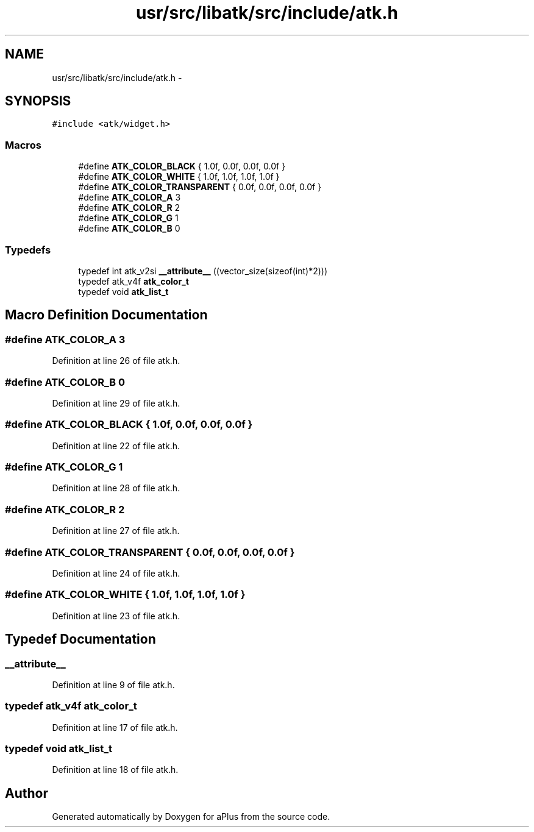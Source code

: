 .TH "usr/src/libatk/src/include/atk.h" 3 "Fri Nov 14 2014" "Version 0.1" "aPlus" \" -*- nroff -*-
.ad l
.nh
.SH NAME
usr/src/libatk/src/include/atk.h \- 
.SH SYNOPSIS
.br
.PP
\fC#include <atk/widget\&.h>\fP
.br

.SS "Macros"

.in +1c
.ti -1c
.RI "#define \fBATK_COLOR_BLACK\fP   { 1\&.0f, 0\&.0f, 0\&.0f, 0\&.0f }"
.br
.ti -1c
.RI "#define \fBATK_COLOR_WHITE\fP   { 1\&.0f, 1\&.0f, 1\&.0f, 1\&.0f }"
.br
.ti -1c
.RI "#define \fBATK_COLOR_TRANSPARENT\fP   { 0\&.0f, 0\&.0f, 0\&.0f, 0\&.0f }"
.br
.ti -1c
.RI "#define \fBATK_COLOR_A\fP   3"
.br
.ti -1c
.RI "#define \fBATK_COLOR_R\fP   2"
.br
.ti -1c
.RI "#define \fBATK_COLOR_G\fP   1"
.br
.ti -1c
.RI "#define \fBATK_COLOR_B\fP   0"
.br
.in -1c
.SS "Typedefs"

.in +1c
.ti -1c
.RI "typedef int atk_v2si \fB__attribute__\fP ((vector_size(sizeof(int)*2)))"
.br
.ti -1c
.RI "typedef atk_v4f \fBatk_color_t\fP"
.br
.ti -1c
.RI "typedef void \fBatk_list_t\fP"
.br
.in -1c
.SH "Macro Definition Documentation"
.PP 
.SS "#define ATK_COLOR_A   3"

.PP
Definition at line 26 of file atk\&.h\&.
.SS "#define ATK_COLOR_B   0"

.PP
Definition at line 29 of file atk\&.h\&.
.SS "#define ATK_COLOR_BLACK   { 1\&.0f, 0\&.0f, 0\&.0f, 0\&.0f }"

.PP
Definition at line 22 of file atk\&.h\&.
.SS "#define ATK_COLOR_G   1"

.PP
Definition at line 28 of file atk\&.h\&.
.SS "#define ATK_COLOR_R   2"

.PP
Definition at line 27 of file atk\&.h\&.
.SS "#define ATK_COLOR_TRANSPARENT   { 0\&.0f, 0\&.0f, 0\&.0f, 0\&.0f }"

.PP
Definition at line 24 of file atk\&.h\&.
.SS "#define ATK_COLOR_WHITE   { 1\&.0f, 1\&.0f, 1\&.0f, 1\&.0f }"

.PP
Definition at line 23 of file atk\&.h\&.
.SH "Typedef Documentation"
.PP 
.SS "__attribute__"

.PP
Definition at line 9 of file atk\&.h\&.
.SS "typedef atk_v4f \fBatk_color_t\fP"

.PP
Definition at line 17 of file atk\&.h\&.
.SS "typedef void \fBatk_list_t\fP"

.PP
Definition at line 18 of file atk\&.h\&.
.SH "Author"
.PP 
Generated automatically by Doxygen for aPlus from the source code\&.

